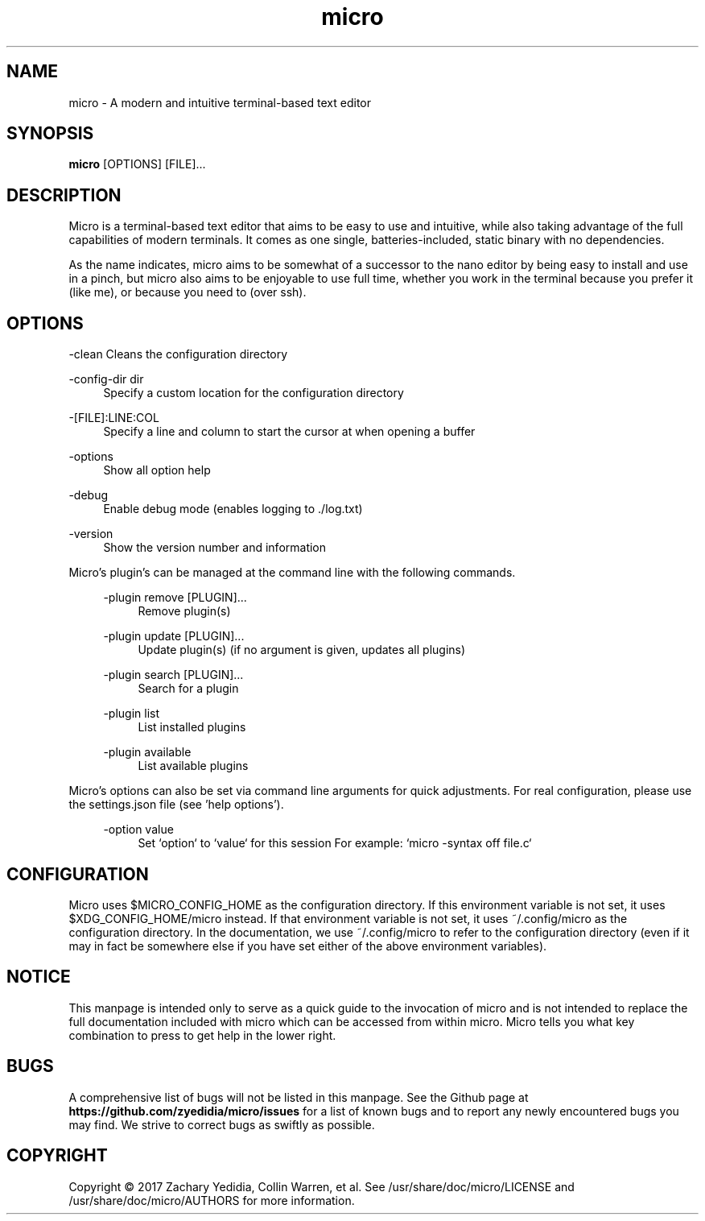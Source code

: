 .TH micro 1 "2020-02-10"
.SH NAME
micro \- A modern and intuitive terminal-based text editor
.SH SYNOPSIS
.B micro
.RB [OPTIONS]
[FILE]\&...

.SH DESCRIPTION

Micro is a terminal-based text editor that aims to be easy to use and intuitive, while also taking advantage of the full capabilities
of modern terminals. It comes as one single, batteries-included, static binary with no dependencies.

As the name indicates, micro aims to be somewhat of a successor to the nano editor by being easy to install and use in a pinch, but micro also aims to be
enjoyable to use full time, whether you work in the terminal because you prefer it (like me), or because you need to (over ssh).

.SH OPTIONS
.PP
\-clean
.RS4
Cleans the configuration directory
.RE

.PP
\-config-dir dir
.RS 4
Specify a custom location for the configuration directory
.RE

.PP
\-[FILE]:LINE:COL
.RS 4
Specify a line and column to start the cursor at when opening a buffer
.RE

.PP
\-options
.RS 4
Show all option help
.RE

.PP
\-debug
.RS 4
Enable debug mode (enables logging to ./log.txt)
.RE

.PP
\-version
.RS 4
Show the version number and information
.RE

Micro's plugin's can be managed at the command line with the following commands.
.RS 4

.PP
\-plugin remove [PLUGIN]...
.RS 4
Remove plugin(s)
.RE

.PP
\-plugin update [PLUGIN]...
.RS 4
Update plugin(s) (if no argument is given, updates all plugins)
.RE

.PP
\-plugin search [PLUGIN]...
.RS 4
Search for a plugin
.RE

.PP
\-plugin list
.RS 4
List installed plugins
.RE

.PP
\-plugin available
.RS 4
List available plugins
.RE
.RE

Micro's options can also be set via command line arguments for quick
adjustments. For real configuration, please use the settings.json
file (see 'help options').
.RS 4

.PP
\-option value
.RS 4
Set `option` to `value` for this session
For example: `micro -syntax off file.c`
.RE


.SH CONFIGURATION

Micro uses $MICRO_CONFIG_HOME as the configuration directory.
If this environment variable is not set, it uses $XDG_CONFIG_HOME/micro instead.
If that environment variable is not set, it uses ~/.config/micro as the configuration directory.
In the documentation, we use ~/.config/micro to refer to the configuration directory
(even if it may in fact be somewhere else if you have set either of the above environment variables).

.SH NOTICE
This manpage is intended only to serve as a quick guide to the invocation of 
micro and is not intended to replace the full documentation included with micro
which can be accessed from within micro. Micro tells you what key combination to
press to get help in the lower right.

.SH BUGS
A comprehensive list of bugs will not be listed in this manpage. See the Github
page at \fBhttps://github.com/zyedidia/micro/issues\fP for a list of known bugs
and to report any newly encountered bugs you may find. We strive to correct
bugs as swiftly as possible.

.SH COPYRIGHT
Copyright \(co 2017 Zachary Yedidia, Collin Warren, et al.
See /usr/share/doc/micro/LICENSE and /usr/share/doc/micro/AUTHORS for more information.
